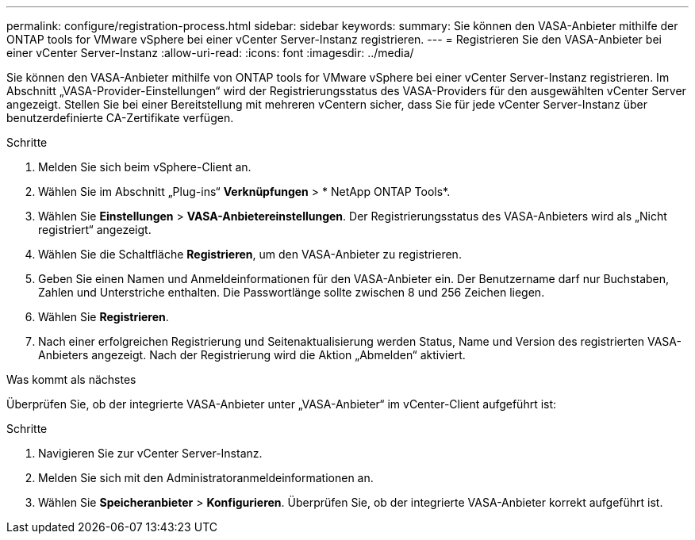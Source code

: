 ---
permalink: configure/registration-process.html 
sidebar: sidebar 
keywords:  
summary: Sie können den VASA-Anbieter mithilfe der ONTAP tools for VMware vSphere bei einer vCenter Server-Instanz registrieren. 
---
= Registrieren Sie den VASA-Anbieter bei einer vCenter Server-Instanz
:allow-uri-read: 
:icons: font
:imagesdir: ../media/


[role="lead"]
Sie können den VASA-Anbieter mithilfe von ONTAP tools for VMware vSphere bei einer vCenter Server-Instanz registrieren.  Im Abschnitt „VASA-Provider-Einstellungen“ wird der Registrierungsstatus des VASA-Providers für den ausgewählten vCenter Server angezeigt.  Stellen Sie bei einer Bereitstellung mit mehreren vCentern sicher, dass Sie für jede vCenter Server-Instanz über benutzerdefinierte CA-Zertifikate verfügen.

.Schritte
. Melden Sie sich beim vSphere-Client an.
. Wählen Sie im Abschnitt „Plug-ins“ *Verknüpfungen* > * NetApp ONTAP Tools*.
. Wählen Sie *Einstellungen* > *VASA-Anbietereinstellungen*. Der Registrierungsstatus des VASA-Anbieters wird als „Nicht registriert“ angezeigt.
. Wählen Sie die Schaltfläche *Registrieren*, um den VASA-Anbieter zu registrieren.
. Geben Sie einen Namen und Anmeldeinformationen für den VASA-Anbieter ein. Der Benutzername darf nur Buchstaben, Zahlen und Unterstriche enthalten. Die Passwortlänge sollte zwischen 8 und 256 Zeichen liegen.
. Wählen Sie *Registrieren*.
. Nach einer erfolgreichen Registrierung und Seitenaktualisierung werden Status, Name und Version des registrierten VASA-Anbieters angezeigt.  Nach der Registrierung wird die Aktion „Abmelden“ aktiviert.


.Was kommt als nächstes
Überprüfen Sie, ob der integrierte VASA-Anbieter unter „VASA-Anbieter“ im vCenter-Client aufgeführt ist:

.Schritte
. Navigieren Sie zur vCenter Server-Instanz.
. Melden Sie sich mit den Administratoranmeldeinformationen an.
. Wählen Sie *Speicheranbieter* > *Konfigurieren*.  Überprüfen Sie, ob der integrierte VASA-Anbieter korrekt aufgeführt ist.


